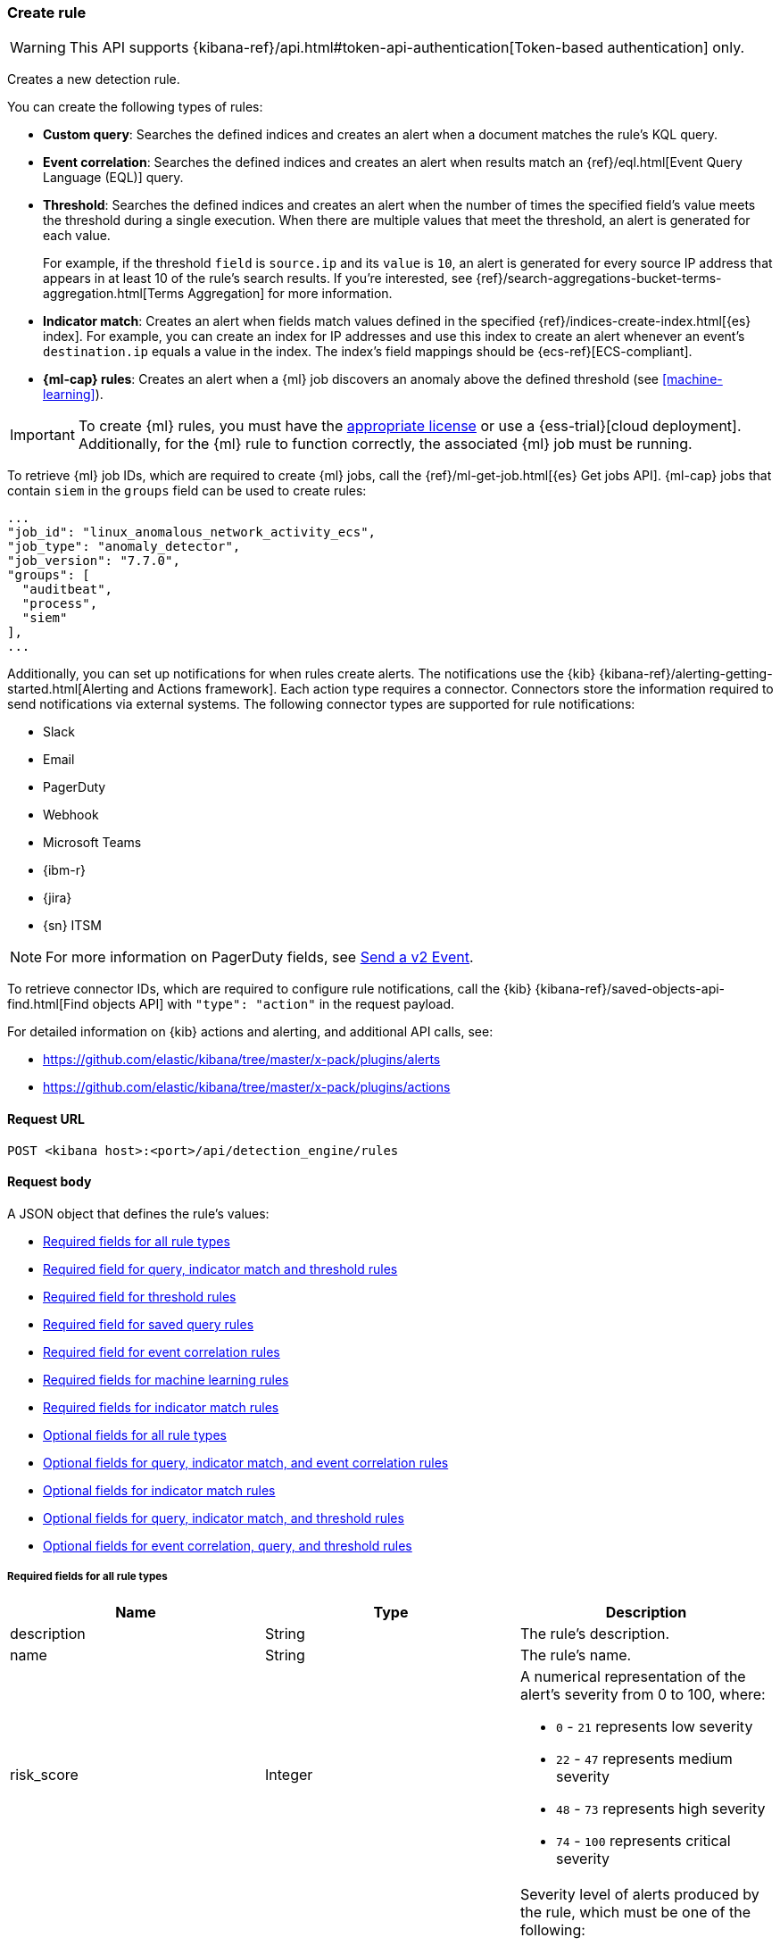 [[rules-api-create]]
=== Create rule

WARNING: This API supports {kibana-ref}/api.html#token-api-authentication[Token-based authentication] only.

Creates a new detection rule.

You can create the following types of rules:

* *Custom query*: Searches the defined indices and creates an alert when
a document matches the rule's KQL query.
* *Event correlation*: Searches the defined indices and creates an alert when results match an
{ref}/eql.html[Event Query Language (EQL)] query.
* *Threshold*: Searches the defined indices and creates an alert when the
number of times the specified field's value meets the threshold during a single
execution. When there are multiple values that meet the threshold, an alert is
generated for each value.
+
For example, if the threshold `field` is `source.ip` and its `value` is `10`, an
alert is generated for every source IP address that appears in at least 10 of
the rule's search results. If you're interested, see
{ref}/search-aggregations-bucket-terms-aggregation.html[Terms Aggregation] for
more information.
* *Indicator match*: Creates an alert when fields match values defined in the
specified {ref}/indices-create-index.html[{es} index]. For example, you can
create an index for IP addresses and use this index to create an alert whenever
an event's `destination.ip` equals a value in the index. The index's field
mappings should be {ecs-ref}[ECS-compliant].
* *{ml-cap} rules*: Creates an alert when a {ml} job discovers an anomaly above
the defined threshold (see <<machine-learning>>).

IMPORTANT: To create {ml} rules, you must have the
https://www.elastic.co/subscriptions[appropriate license] or use a
{ess-trial}[cloud deployment]. Additionally, for the {ml} rule to function
correctly, the associated {ml} job must be running.

To retrieve {ml} job IDs, which are required to create {ml} jobs, call the
{ref}/ml-get-job.html[{es} Get jobs API]. {ml-cap} jobs that contain `siem` in
the `groups` field can be used to create rules:

[source,json]
--------------------------------------------------
...
"job_id": "linux_anomalous_network_activity_ecs",
"job_type": "anomaly_detector",
"job_version": "7.7.0",
"groups": [
  "auditbeat",
  "process",
  "siem"
],
...
--------------------------------------------------

Additionally, you can set up notifications for when rules create alerts. The
notifications use the {kib} {kibana-ref}/alerting-getting-started.html[Alerting and Actions framework].
Each action type requires a connector. Connectors store the information
required to send notifications via external systems. The following connector types are
supported for rule notifications:

* Slack
* Email
* PagerDuty
* Webhook
* Microsoft Teams
* {ibm-r}
* {jira}
* {sn} ITSM

NOTE: For more information on PagerDuty fields, see
https://developer.pagerduty.com/docs/events-api-v2/trigger-events/[Send a v2 Event].

To retrieve connector IDs, which are required to configure rule notifications,
call the {kib} {kibana-ref}/saved-objects-api-find.html[Find objects API] with
`"type": "action"` in the request payload.

For detailed information on {kib} actions and alerting, and additional API
calls, see:

* https://github.com/elastic/kibana/tree/master/x-pack/plugins/alerts
* https://github.com/elastic/kibana/tree/master/x-pack/plugins/actions

==== Request URL

`POST <kibana host>:<port>/api/detection_engine/rules`

==== Request body

A JSON object that defines the rule's values:

* <<ref-fields-all>>
* <<req-fields-query-threshold>>
* <<req-fields-threshold>>
* <<req-fields-saved-query>>
* <<req-fields-eql>>
* <<req-fields-ml>>
* <<req-fields-threat-match>>
* <<opt-fields-all>>
* <<opt-fields-query-eql>>
* <<opt-fields-threat-match>>
* <<opt-fields-query-threshold>>
* <<opt-fields-eql-query-threshold>>

[[ref-fields-all]]
===== Required fields for all rule types

[width="100%",options="header"]
|==============================================
|Name |Type |Description

|description |String |The rule's description.

|name |String |The rule's name.

|risk_score |Integer a|A numerical representation of the alert's severity from
0 to 100, where:

* `0` - `21` represents low severity
* `22` - `47` represents medium severity
* `48` - `73` represents high severity
* `74` - `100` represents critical severity

|severity |String a|Severity level of alerts produced by the rule, which must
be one of the following:

* `low`: Alerts that are of interest but generally not considered to be
security incidents
* `medium`: Alerts that require investigation
* `high`: Alerts that require immediate investigation
* `critical`: Alerts that indicate it is highly likely a security incident has
occurred

|type |String a|Data type on which the rule is based:

* `eql`: EQL query (see {ref}/eql.html[Event Query Language]).
* `query`: query with or without additional filters.
* `saved_query`: saved search, identified in the `saved_id` field.
* `machine_learning`: rule based on a {ml} job's anomaly scores.
* `threat_match`: rule that matches event values with values in the specified
{es} index.
* `threshold`: rule based on the number of times a `query` matches the
specified field.

|==============================================

[[req-fields-query-threshold]]
===== Required field for query, indicator match and threshold rules

[width="100%",options="header"]
|==============================================
|Name |Type |Description

|query |String a|{kibana-ref}/search.html[Query] used by the rule to create
alerts. For indicator match rules, only the query's results are used to determine
whether an alert is generated.

|==============================================

[[req-fields-threshold]]
===== Required field for threshold rules

[width="100%",options="header"]
|==============================================
|Name |Type |Description

|threshold |Object a|Defines the field and threshold value for when alerts
are generated, where:

* `cardinality` (Array of length 1): The field on which the cardinality is applied.
* `cardinality.field` (string, required): The field on which to calculate and compare the
cardinality.
* `cardinality.value` (integer, required): The threshold value from which an alert is
generated based on unique number of values of `cardinality.field`.
* `field` (string or string[], required): The field on which the threshold is applied. If
you specify an empty array (`[]`), alerts are generated when the query returns
at least the number of results specified in the `value` field.
* `value` (integer, required): The threshold value from which an alert is
generated.

|==============================================

[[req-fields-saved-query]]
===== Required field for saved query rules

[width="100%",options="header"]
|==============================================
|Name |Type |Description

|saved_id |String |Kibana saved search used by the rule to create alerts.

|==============================================

[[req-fields-eql]]
===== Required field for event correlation rules

[width="100%",options="header"]
|==============================================
|Name |Type |Description

|language |String |Must be `eql`.

|==============================================

[[req-fields-ml]]
===== Required fields for machine learning rules

[width="100%",options="header"]
|==============================================
|Name |Type |Description

|anomaly_threshold |Integer |Anomaly score threshold above which the rule
creates an alert. Valid values are from `0` to `100`.

|machine_learning_job_id |String[] |{ml-cap} job ID(s) the rule monitors for
anomaly scores.

|==============================================

[[req-fields-threat-match]]
===== Required fields for indicator match rules

[width="100%",options="header"]
|==============================================
|Name |Type |Description

|threat_index |String[] |{es} indices used to check which field values generate
alerts.

|threat_query |String |Query used to determine which fields in the {es} index
are used for generating alerts.

|threat_mapping |Object[] a|Array of `entries` objects that define mappings
between the source event fields and the values in the {es} threat index. Each
`entries` object must contain these fields:

* `field`: field from the event indices on which the rule runs
* `type`: must be `mapping`
* `value`: field from the {es} threat index

You can use Boolean `and` and `or` logic to define the conditions for when
matching fields and values generate alerts. Sibling `entries` objects
are evaluated using `or` logic, whereas multiple entries in a single `entries`
object use `and` logic. See <<threat-match-example, below>> for an example that
uses both `and` and `or` logic.

|==============================================

[[opt-fields-all]]
===== Optional fields for all rule types

[width="100%",options="header"]
|==============================================
|Name |Type |Description

|actions |<<actions-object-schema, actions[]>> |Array defining the automated
actions (notifications) taken when alerts are generated.

|author |String[] |The rule's author.

|building_block_type |String |Determines if the rule acts as a building block.
By default, building-block alerts are not displayed in the UI. These rules are
used as a foundation for other rules that do generate alerts. Its value must be
`default`. For more information, refer to <<building-block-rule>>.

|enabled |Boolean |Determines whether the rule is enabled. Defaults to `true`.

|false_positives |String[] |String array used to describe common reasons why
the rule may issue false-positive alerts. Defaults to an empty array.

[[detection-rules-from]]
|from |String |Time from which data is analyzed each time the rule executes,
using a {ref}/common-options.html#date-math[date math range]. For example,
`now-4200s` means the rule analyzes data from 70 minutes before its start
time. Defaults to `now-6m` (analyzes data from 6 minutes before the start
time).

|interval |String |Frequency of rule execution, using a
{ref}/common-options.html#date-math[date math range]. For example, `"1h"`
means the rule runs every hour. Defaults to `5m` (5 minutes).

|license |String |The rule's license.

|max_signals |Integer a|Maximum number of alerts the rule can create during a
single execution. Defaults to `100`.

*NOTE*: To avoid rule failures, do not set the `max_signals` value higher than the value of {kibana-ref}/alert-action-settings-kb.html#alert-settings[`xpack.alerting.rules.run.alerts.max`]. 

|meta |Object a|Placeholder for metadata about the rule.

*NOTE*: This field is overwritten when you save changes to the rule's settings.

|note |String |Notes to help investigate alerts produced by the rule.

|references |String[] |Array containing notes about or references to
relevant information about the rule. Defaults to an empty array.

|rule_id |String |Unique ID used to identify rules. For example, when a rule
is converted from a third-party security solution. Automatically created when
it is not provided.

|tags |String[] |String array containing words and phrases to help categorize,
filter, and search rules. Defaults to an empty array.

|threat |<<threats-object-create, threat[]>> |Object containing attack
information about the type of threat the rule monitors, see
{ecs-ref}/ecs-threat.html[ECS threat fields]. Defaults to an empty array.

|throttle |String a|Determines how often actions are taken:

[NOTE] 
=====
The rule level `throttle` field is deprecated in {elastic-sec} 8.8 and will remain active for at least the next 12 months.

In {elastic-sec} 8.8 and later, you can use the (<<optional-actions-fields-bulk-update,`frequency`>>) field to define frequencies for individual actions. Actions without frequencies will acquire a converted version of the rule's `throttle` field. In the response, the converted `throttle` setting appears in the individual actions' `frequency` field.
=====

* `no_actions`: Never
* `rule`: Every time new alerts are detected
* `1h`: Every hour
* `1d`: Every day
* `7d`: Every week

Required when `actions` are used to send notifications.

|version |Integer |The rule's version number. Defaults to `1`.

|==============================================

[[opt-fields-query-eql]]
===== Optional fields for query, indicator match, and event correlation rules

[width="100%",options="header"]
|==============================================
|Name |Type |Description

|exceptions_list |Object[] a|Array of
<<exceptions-api-overview, exception containers>>, which define
exceptions that prevent the rule from generating alerts even when its other
criteria are met. The object has these fields:

* `id` (string, required): ID of the exception container.
* `list_id` (string, required): List ID of the exception container.
* `namespace_type` (string required): Determines whether the exceptions are
valid in only the rule's {kib} space (`single`) or in all {kib} spaces
(`agnostic`).
* `type` (string, required): The exception type, which must be either
a detection rule exception (`detection`) or an endpoint exception (`endpoint`).
|==============================================

[[opt-fields-threat-match]]
===== Optional fields for indicator match rules

[width="100%",options="header"]
|==============================================
|Name |Type |Description

|threat_filters |Object[]
|{ref}/query-filter-context.html[Query and filter context] array used to filter
documents from the {es} index containing the threat values.

|threat_indicator_path |String
|Much like an ingest processor, users can use this field to define where their threat indicator can be found on their indicator documents. Defaults to `threatintel.indicator`.
|==============================================

[[opt-fields-query-threshold]]
===== Optional fields for query, indicator match, and threshold rules

[width="100%",options="header"]
|==============================================
|Name |Type |Description

|language |String |Determines the query language, which must be
`kuery` or `lucene`. Defaults to `kuery`.
|==============================================

[[opt-fields-eql-query-threshold]]
===== Optional fields for event correlation, query, and threshold rules

[width="100%",options="header"]
|==============================================
|Name |Type |Description

|filters |Object[] |The {ref}/query-filter-context.html[query and filter
context] array used to define the conditions for when alerts are created from
events. Defaults to an empty array.

|index |String[] |Indices on which the rule functions. Defaults to the
Security Solution indices defined on the {kib} Advanced Settings page
(*Kibana* → *Stack Management* → *Advanced Settings* →
`securitySolution:defaultIndex`).

|risk_score_mapping |Object[] a|Overrides generated alerts' `risk_score` with
a value from the source event:

* `field` (string, required): Source event field used to override the default
`risk_score`. This field must be an integer.
* `operator` (string, required): Must be `equals`.
* `value`(string, required): Must be an empty string (`""`).

|rule_name_override |String |Sets which field in the source event is used to
populate the alert's `signal.rule.name` value (in the UI, this value is
displayed on the *Rules* page in the *Rule* column). When unspecified, the
rule's `name` value is used. The source field must be a string data type.

|severity_mapping |Object[] a|Overrides generated alerts' `severity` with
values from the source event:

* `field` (string, required): Source event field used to override the default
`severity`.
* `operator` (string, required): Must be `equals`.
* `severity` (string, required): Mapped severity value, must be `low`,
`medium`, `high`, or `critical`.
* `value`(string, required): Field value used to determine the `severity`.

|timestamp_override |String |Sets the time field used to query indices.
When unspecified, rules query the `@timestamp` field. The source field
must be an {es} date data type.

|==============================================

[[opt-fields-eql-create]]
===== Optional fields for event correlation rules

[width="100%",options="header"]
|==============================================
|Name |Type |Description

|event_category_field |String
|Contains the event classification, such as `process`, `file`, or `network`. This field is typically mapped as a field type in the {ref}/keyword.html[keyword family]. Defaults to the `event.category` ECS field.

|tiebreaker_field |String
|Sets a secondary field for sorting events (in ascending, lexicographic order) if they have the same timestamp.

|timestamp_field |String
|Contains the event timestamp used for sorting a sequence of events. This is different from `timestamp_override`, which is used for querying events within a range. Defaults to the `@timestamp` ECS field.

|==============================================

[[actions-object-schema]]
===== `actions` schema

All fields are required:

[width="100%",options="header"]
|==============================================
|Name |Type |Description

|action_type_id |String a|The connector type used for sending notifications, can
be:

* `.slack`
* `.email`
* `.pagerduty`
* `.webhook`

|group |String |Optionally groups actions by use cases. Use `default` for alert
notifications.

|id |String |The connector ID.

|params |Object a|Object containing the allowed connector fields, which varies according to the connector type:

* For Slack:
** `message` (string, required): The notification message.
* For email:
** `to`, `cc`, `bcc` (string): Email addresses to which the notifications are
sent. At least one field must have a value.
** `subject` (string, optional): Email subject line.
** `message` (string, required): Email body text.
* For Webhook:
** `body` (string, required): JSON payload.
* For PagerDuty:
** `severity` (string, required): Severity of on the alert notification, can
be: `Critical`, `Error`, `Warning` or `Info`.
** `eventAction` (string, required):  Event https://v2.developer.pagerduty.com/docs/events-api-v2#event-action[action type], which can be `trigger`,
`resolve`, or `acknowledge`.
** `dedupKey` (string, optional): Groups alert notifications with the same
PagerDuty alert.
** `timestamp` (DateTime, optional): https://v2.developer.pagerduty.com/v2/docs/types#datetime[ISO-8601 format timestamp].
** `component` (string, optional): Source machine component responsible for the
event, for example `security-solution`.
** `group` (string, optional): Enables logical grouping of service components.
** `source` (string, optional): The affected system. Defaults to the {kib}
saved object ID of the action.
** `summary` (string, options): Summary of the event. Defaults to
`No summary provided`. Maximum length is 1024 characters.
** `class` (string, optional): Value indicating the class/type of the event.

|==============================================

[discrete]
[[optional-actions-fields-rule-create]]
===== Optional `action` fields

[width="100%",options="header"]
|==============================================
|Name |Type |Description

|frequency |String a|Object containing an action’s frequency:

* `summary` (Boolean, required): Defines whether to send notifications as a summary of alerts or for each generated alert.

* `notifyWhen` (String, required`): Defines how often alerts generate actions. Valid values are:

** `onActiveAlert`: Actions run when the alert is generated.
** `onThrottleInterval`: Actions run on the specified throttle interval and summarize new alerts generated during that interval.

* `throttle` (String, optional): Defines how often an alert generates repeated actions. This custom action interval must be specified in seconds, minutes, hours, or days. For example, `10m` or `1h`. This property is used only if `notifyWhen` is `onThrottleInterval`.

|alerts_filter |Object a|Object containing an action’s conditional filters:

* `timeframe` (Object, optional): Object containing the time frame for when this action can be run.

** `days` (Array of integers, required): List of days of the week on which this action can be run. Days of the week are expressed as numbers between `1-7`, where `1` is Monday and `7` is Sunday. To select all days of the week, enter an empty array.
** `hours` (Object, required): The hours of the day during which this action can run. Hours of the day are expressed as two strings in the format `hh:mm` in `24` hour time. A start of `00:00` and an end of `24:00` means the action can run all day.
*** `start` (String, required)
*** `end` (String, required)

** `timezone` (String, required): An ISO timezone name, such as `Europe/Madrid` or `America/New_York`. Specific offsets such as UTC or UTC+1 will also work, but lack built-in DST.

* `query` (Object, optional): Object containing a query filter which gets applied to an action and determines whether the action should run. 
** `kql` (String, required): A KQL string.
** `filters` (Array of objects, required): A filter object, as defined in the `kbn-es-query` package.

|==============================================

[discrete]
[[action-variables-rule-create]]
===== Alert notification placeholders  

You can use http://mustache.github.io/[mustache syntax] to add variables to notification messages. The action frequency you choose determines the variables you can select from.   

The following variables can be passed for all rules: 

NOTE: Refer to {kibana-ref}/rule-action-variables.html#alert-summary-action-variables[Action frequency: Summary of alerts] to learn about additional variables that can be passed if the rule's action frequency is **Summary of alerts**. 

* `{{context.alerts}}`: Array of detected alerts
* `{{{context.results_link}}}`: URL to the alerts in {kib}
* `{{context.rule.anomaly_threshold}}`: Anomaly threshold score above which
alerts are generated ({ml} rules only)
* `{{context.rule.description}}`: Rule description
* `{{context.rule.false_positives}}`: Rule false positives
* `{{context.rule.filters}}`: Rule filters (query rules only)
* `{{context.rule.id}}`: Unique rule ID returned after creating the rule
* `{{context.rule.index}}`: Indices rule runs on (query rules only)
* `{{context.rule.language}}`: Rule query language (query rules only)
* `{{context.rule.machine_learning_job_id}}`: ID of associated {ml} job ({ml}
rules only)
* `{{context.rule.max_signals}}`: Maximum allowed number of alerts per rule
execution
* `{{context.rule.name}}`: Rule name
* `{{context.rule.query}}`: Rule query (query rules only)
* `{{context.rule.references}}`: Rule references
* `{{context.rule.risk_score}}`: Default rule risk score
+
NOTE: This placeholder contains the rule's default values even when the *Risk score override* option is used.
* `{{context.rule.rule_id}}`: Generated or user-defined rule ID that can be
used as an identifier across systems
* `{{context.rule.saved_id}}`: Saved search ID
* `{{context.rule.severity}}`: Default rule severity
+
NOTE: This placeholder contains the rule's default values even when the *Severity override* option is used.
* `{{context.rule.threat}}`: Rule threat framework
* `{{context.rule.threshold}}`: Rule threshold values (threshold rules only)
* `{{context.rule.timeline_id}}`: Associated Timeline ID
* `{{context.rule.timeline_title}}`: Associated Timeline name
* `{{context.rule.type}}`: Rule type
* `{{context.rule.version}}`: Rule version
* `{{date}}``: Date the rule scheduled the action
* `{{kibanaBaseUrl}}`: Configured `server.publicBaseUrl` value, or empty string if not configured
* `{{rule.id}}`: ID of the rule
* `{{rule.name}}`: Name of the rule
* `{{rule.spaceId}}`: Space ID of the rule
* `{{rule.tags}}`: Tags of the rule
* `{{rule.type}}`: Type of rule
* `{{state.signals_count}}`: Number of alerts detected

The following variables can only be passed if the rule’s action frequency is for each alert: 

* `{{alert.actionGroup}}`: Action group of the alert that scheduled actions for the rule
* `{{alert.actionGroupName}}`: Human-readable name of the action group of the alert that scheduled actions for the rule
* `{{alert.actionSubgroup}}`: Action subgroup of the alert that scheduled actions for the rule
* `{{alert.id}}`: ID of the alert that scheduled actions for the rule
* `{{alert.flapping}}`: A flag on the alert that indicates whether the alert status is changing repeatedly

[[threats-object-create]]
===== `threat` schema

All fields are required:

[width="100%",options="header"]
|==============================================
|Name |Type |Description

|framework |String |Relevant attack framework.

|tactic |Object a|Object containing information on the attack type:

* `id` - string, required
* `name` - string, required
* `reference` - string, required

|technique |Array a|Array containing information on the attack techniques (optional):

* `id` - string, required
* `name` - string, required
* `reference` - string, required
* `subtechnique` - Array, optional

|subtechnique |Array a|Array containing more specific information on the attack technique:

* `id` - string, required
* `name` - string, required
* `reference` - string, required

|==============================================

NOTE: Only threats described using the MITRE ATT&CK^TM^ framework are displayed
in the UI (*Manage* -> *Rules* -> *_Rule name_*).

===== Example requests

*Example 1*

Query rule that searches for processes started by MS Office:

[source,console]
--------------------------------------------------
POST api/detection_engine/rules
{
  "rule_id": "process_started_by_ms_office_program",
  "risk_score": 50,
  "description": "Process started by MS Office program - possible payload",
  "interval": "1h", <1>
  "name": "MS Office child process",
  "severity": "low",
  "tags": [
   "child process",
   "ms office"
   ],
  "type": "query",
  "from": "now-70m", <2>
  "query": "process.parent.name:EXCEL.EXE or process.parent.name:MSPUB.EXE or process.parent.name:OUTLOOK.EXE or process.parent.name:POWERPNT.EXE or process.parent.name:VISIO.EXE or process.parent.name:WINWORD.EXE",
  "language": "kuery",
  "filters": [
     {
      "query": {
         "match": {
            "event.action": {
               "query": "Process Create (rule: ProcessCreate)",
               "type": "phrase"
            }
         }
      }
     }
  ],
  "enabled": false
}
--------------------------------------------------
// KIBANA

<1> The rule runs every hour.
<2> When the rule runs it analyzes data from 70 minutes before its start time.

If the rule starts to run at 15:00, it analyzes data from 13:50 until 15:00.
When it runs next, at 16:00, it will analyze data from 14:50 until 16:00.

*Example 2*

Threshold rule that detects multiple failed login attempts to a Windows host
from the same external source IP address, and maps the `severity` value to
custom source event fields:

[source,console]
--------------------------------------------------
POST api/detection_engine/rules
{
  "description": "Detects when there are 20 or more failed login attempts from the same IP address with a 2 minute time frame.",
  "enabled": true,
  "exceptions_list": [ <1>
    {
      "id": "int-ips",
      "namespace_type": "single",
      "type": "detection"
    }
  ],
  "from": "now-180s",
  "index": [
    "winlogbeat-*"
  ],
  "interval": "2m",
  "name": "Windows server prml-19",
  "query": "host.name:prml-19 and event.category:authentication and event.outcome:failure",
  "risk_score": 30,
  "rule_id": "liv-win-ser-logins",
  "severity": "low",
  "severity_mapping": [ <2>
    {
      "field": "source.geo.city_name",
      "operator": "equals",
      "severity": "low",
      "value": "Manchester"
    },
    {
      "field": "source.geo.city_name",
      "operator": "equals",
      "severity": "medium",
      "value": "London"
    },
    {
      "field": "source.geo.city_name",
      "operator": "equals",
      "severity": "high",
      "value": "Birmingham"
    },
    {
      "field": "source.geo.city_name",
      "operator": "equals",
      "severity": "critical",
      "value": "Wallingford"
    }
  ],
  "tags": [
    "Brute force"
  ],
  "threshold": { <3>
    "field": "source.ip",
    "value": 20
  },
  "type": "threshold"
}
--------------------------------------------------
// KIBANA

<1> Exception list container used to exclude internal IP addresses.
<2> Alert severity levels are mapped according to the defined field values.
<3> Alerts are generated when the same source IP address is discovered in at
least 20 results.

*Example 3*

{ml-cap} rule that creates alerts, and sends Slack notifications, when the
`linux_anomalous_network_activity_ecs` {ml} job discovers anomalies with a
threshold of 70 or above:

[source,console]
--------------------------------------------------
POST api/detection_engine/rules
{
  "anomaly_threshold": 70,
  "rule_id": "ml_linux_network_high_threshold",
  "risk_score": 70,
  "machine_learning_job_id": "linux_anomalous_network_activity_ecs",
  "description": "Generates alerts when the job discovers anomalies over 70",
  "interval": "5m",
  "name": "Anomalous Linux network activity",
  "note": "Shut down the internet.",
  "severity": "high",
  "tags": [
   "machine learning",
   "Linux"
   ],
  "type": "machine_learning",
  "from": "now-6m",
  "enabled": true,
  "actions": [
    {
      "action_type_id": ".slack",
      "group": "default",
      "id": "5ad22cd5-5e6e-4c6c-a81a-54b626a4cec5",
      "params": {
        "message": "Urgent: {{context.rule.description}}"
      }
    }
  ]
}
--------------------------------------------------
// KIBANA

*Example 4*

Event correlation rule that creates alerts when the Windows `rundll32.exe` process makes
unusual network connections:

[source,console]
--------------------------------------------------
POST api/detection_engine/rules
{
  "rule_id": "eql-outbound-rundll32-connections",
  "risk_score": 21,
  "description": "Unusual rundll32.exe network connection",
  "name": "rundll32.exe network connection",
  "severity": "low",
  "tags": [
   "EQL",
   "Windows",
   "rundll32.exe"
   ],
  "type": "eql",
  "language": "eql",
  "query": "sequence by process.entity_id with maxspan=2h [process where event.type in (\"start\", \"process_started\") and (process.name == \"rundll32.exe\" or process.pe.original_file_name == \"rundll32.exe\") and ((process.args == \"rundll32.exe\" and process.args_count == 1) or (process.args != \"rundll32.exe\" and process.args_count == 0))] [network where event.type == \"connection\" and (process.name == \"rundll32.exe\" or process.pe.original_file_name == \"rundll32.exe\")]"
}
--------------------------------------------------
// KIBANA

[[threat-match-example]]
*Example 5*

Indicator match rule that creates an alert when one of the following is true:

* The event's destination IP address *and* port number matches destination IP
*and* port values in the `threat_index` index.
* The event's source IP address matches a host IP address value in the
`threat_index` index.

[source,console]
--------------------------------------------------
POST api/detection_engine/rules
{
    "type": "threat_match",
    "actions": [],
    "index": [
        "packetbeat-*"
    ],
    "query": "destination.ip:* or host.ip:*",
    "threat_index": [
        "ip-threat-list" <1>
    ],
    "threat_query": "*:*", <2>
    "threat_mapping": [
        {
            "entries": [ <3>
                {
                    "field": "destination.ip",
                    "type": "mapping",
                    "value": "destination.ip"
                },
                {
                    "field": "destination.port",
                    "type": "mapping",
                    "value": "destination.port"
                }
            ]
        },
        {
            "entries": [ <4>
                {
                    "field": "source.ip",
                    "type": "mapping",
                    "value": "host.ip"
                }
            ]
        }
    ],
    "risk_score": 50,
    "severity": "medium",
    "name": "Bad IP threat match",
    "description": "Checks for bad IP addresses listed in the ip-threat-list index"
}
--------------------------------------------------
// KIBANA

<1> The {es} index used for matching threat values.
<2> Query defining which threat index fields are used for matching values. In
this example, all values from the `ip-threat-list` index are used.
<3> Multiple objects in a single `entries` element are evaluated using `and`
logic. In this example, both the event's `destination.ip` and
`destination.port` values must match the corresponding field values in the
`ip-threat-list`.
<4> Sibling `entries` are evaluated using `or` logic. An alert is generated when
at least one `entries` object evaluates to `true`.

==== Response code

`200`::
    Indicates a successful call.

==== Response payload

A JSON object that includes a unique ID, the time the rule was created, and its
version number. If the request payload did not include a `rule_id` field, a
unique rule ID is also generated.

Example response for a query rule:

[source,json]
--------------------------------------------------
{
  "created_at": "2020-04-07T14:51:09.755Z",
  "updated_at": "2020-04-07T14:51:09.970Z",
  "created_by": "elastic",
  "description": "Process started by MS Office program - possible payload",
  "enabled": false,
  "false_positives": [],
  "from": "now-70m",
  "id": "6541b99a-dee9-4f6d-a86d-dbd1869d73b1",
  "immutable": false,
  "interval": "1h",
  "rule_id": "process_started_by_ms_office_program",
  "max_signals": 100,
  "risk_score": 50,
  "name": "MS Office child process",
  "references": [],
  "severity": "low",
  "updated_by": "elastic",
  "tags": [
    "child process",
    "ms office"
  ],
  "to": "now",
  "type": "query",
  "threat": [],
  "version": 1,
  "actions": [],
  "filters": [
    {
      "query": {
        "match": {
          "event.action": {
            "query": "Process Create (rule: ProcessCreate)",
            "type": "phrase"
          }
        }
      }
    }
  ],
  "query": "process.parent.name:EXCEL.EXE or process.parent.name:MSPUB.EXE or process.parent.name:OUTLOOK.EXE or process.parent.name:POWERPNT.EXE or process.parent.name:VISIO.EXE or process.parent.name:WINWORD.EXE",
  "language": "kuery",
  "related_integrations": [],       <1>
  "required_fields": [],            <1>
  "setup": ""                       <1>
}
--------------------------------------------------
<1> dev:[] These fields are under development and their usage may change: `related_integrations`, `required_fields`, and `setup`.


Example response for a {ml} job rule:

[source,json]
--------------------------------------------------
{
  "created_at": "2020-04-07T14:45:15.679Z",
  "updated_at": "2020-04-07T14:45:15.892Z",
  "created_by": "elastic",
  "description": "Generates alerts when the job discovers anomalies over 70",
  "enabled": true,
  "false_positives": [],
  "from": "now-6m",
  "id": "83876f66-3a57-4a99-bf37-416494c80f3b",
  "immutable": false,
  "interval": "5m",
  "rule_id": "ml_linux_network_high_threshold",
  "max_signals": 100,
  "risk_score": 70,
  "name": "Anomalous Linux network activity",
  "references": [],
  "severity": "high",
  "updated_by": "elastic",
  "tags": [
    "machine learning",
    "Linux"
  ],
  "to": "now",
  "type": "machine_learning",
  "threat": [],
  "version": 1,
  "actions": [
    {
      "action_type_id": ".slack",
      "group": "default",
      "id": "5ad22cd5-5e6e-4c6c-a81a-54b626a4cec5",
      "params": {
        "message": "Urgent: {{context.rule.description}}"
      },
      "frequency": {
        "summary": true,
        "notifyWhen": "onActiveAlert",
        "throttle": null
      }
    }
  ],
  "note": "Shut down the internet.",
  "status": "going to run",
  "status_date": "2020-04-07T14:45:21.685Z",
  "anomaly_threshold": 70,
  "machine_learning_job_id": "linux_anomalous_network_activity_ecs",
  "related_integrations": [],       <1>
  "required_fields": [],            <1>
  "setup": ""                       <1>
}
--------------------------------------------------
<1> dev:[] These fields are under development and their usage may change: `related_integrations`, `required_fields`, and `setup`.

Example response for a threshold rule:

[source,json]
--------------------------------------------------
{
  "author": [],
  "created_at": "2020-07-22T10:27:23.486Z",
  "updated_at": "2020-07-22T10:27:23.673Z",
  "created_by": "elastic",
  "description": "Detects when there are 20 or more failed login attempts from the same IP address with a 2 minute time frame.",
  "enabled": true,
  "false_positives": [],
  "from": "now-180s",
  "id": "15dbde26-b627-4d74-bb1f-a5e0ed9e4993",
  "immutable": false,
  "interval": "2m",
  "rule_id": "liv-win-ser-logins",
  "max_signals": 100,
  "risk_score": 30,
  "risk_score_mapping": [],
  "name": "Windows server prml-19",
  "references": [],
  "severity": "low",
  "severity_mapping": [
    {
      "field": "source.geo.city_name",
      "operator": "equals",
      "severity": "low",
      "value": "Manchester"
    },
    {
      "field": "source.geo.city_name",
      "operator": "equals",
      "severity": "medium",
      "value": "London"
    },
    {
      "field": "source.geo.city_name",
      "operator": "equals",
      "severity": "high",
      "value": "Birmingham"
    },
    {
      "field": "source.geo.city_name",
      "operator": "equals",
      "severity": "critical",
      "value": "Wallingford"
    }
  ],
  "updated_by": "elastic",
  "tags": [
    "Brute force"
  ],
  "to": "now",
  "type": "threshold",
  "threat": [],
  "version": 1,
  "exceptions_list": [
    {
      "id": "int-ips",
      "namespace_type": "single",
      "type": "detection"
    }
  ],
  "actions": [], 
  "index": [
    "winlogbeat-*"
  ],
  "query": "host.name:prml-19 and event.category:authentication and event.outcome:failure",
  "language": "kuery",
  "threshold": {
    "field": "source.ip",
    "value": 20
  },
  "related_integrations": [],       <1>
  "required_fields": [],            <1>
  "setup": ""                       <1>
}
--------------------------------------------------
<1> dev:[] These fields are under development and their usage may change: `related_integrations`, `required_fields`, and `setup`.

Example response for an EQL rule:

[source,json]
--------------------------------------------------
{
  "author": [],
  "created_at": "2020-10-05T09:06:16.392Z",
  "updated_at": "2020-10-05T09:06:16.403Z",
  "created_by": "elastic",
  "description": "Unusual rundll32.exe network connection",
  "enabled": true,
  "false_positives": [],
  "from": "now-6m",
  "id": "93808cae-b05b-4dc9-8479-73574b50f8b1",
  "immutable": false,
  "interval": "5m",
  "rule_id": "eql-outbound-rundll32-connections",
  "max_signals": 100,
  "risk_score": 21,
  "risk_score_mapping": [],
  "name": "rundll32.exe network connection",
  "references": [],
  "severity": "low",
  "severity_mapping": [],
  "updated_by": "elastic",
  "tags": [
    "EQL",
    "Windows",
    "rundll32.exe"
  ],
  "to": "now",
  "type": "eql",
  "threat": [],
  "version": 1,
  "exceptions_list": [],
  "throttle": "no_actions",
  "query": "sequence by process.entity_id with maxspan=2h [process where event.type in (\"start\", \"process_started\") and (process.name == \"rundll32.exe\" or process.pe.original_file_name == \"rundll32.exe\") and ((process.args == \"rundll32.exe\" and process.args_count == 1) or (process.args != \"rundll32.exe\" and process.args_count == 0))] [network where event.type == \"connection\" and (process.name == \"rundll32.exe\" or process.pe.original_file_name == \"rundll32.exe\")]",
  "language": "eql",
  "related_integrations": [],       <1>
  "required_fields": [],            <1>
  "setup": ""                       <1>
}
--------------------------------------------------
<1> dev:[] These fields are under development and their usage may change: `related_integrations`, `required_fields`, and `setup`.

Example response for an indicator match rule:

[source,json]
--------------------------------------------------
{
  "author": [],
  "created_at": "2020-10-06T07:07:58.227Z",
  "updated_at": "2020-10-06T07:07:58.237Z",
  "created_by": "elastic",
  "description": "Checks for bad IP addresses listed in the ip-threat-list index",
  "enabled": true,
  "false_positives": [],
  "from": "now-6m",
  "id": "d5daa13f-81fb-4b13-be2f-31011e1d9ae1",
  "immutable": false,
  "interval": "5m",
  "rule_id": "608501e4-c768-4f64-9326-cec55b5d439b",
  "max_signals": 100,
  "risk_score": 50,
  "risk_score_mapping": [],
  "name": "Bad IP threat match",
  "references": [],
  "severity": "medium",
  "severity_mapping": [],
  "updated_by": "elastic",
  "tags": [],
  "to": "now",
  "type": "threat_match",
  "threat": [],
  "version": 1,
  "exceptions_list": [],
  "index": [
    "packetbeat-*"
  ],
  "query": "destination.ip:* or host.ip:*",
  "language": "kuery",
  "threat_query": "*:*",
  "threat_index": [
    "ip-threat-list"
  ],
  "threat_mapping": [
    {
      "entries": [
        {
          "field": "destination.ip",
          "type": "mapping",
          "value": "destination.ip"
        },
        {
          "field": "destination.port",
          "type": "mapping",
          "value": "destination.port"
        }
      ]
    },
    {
      "entries": [
        {
          "field": "source.ip",
          "type": "mapping",
          "value": "host.ip"
        }
      ]
    }
  ],
  "related_integrations": [],       <1>
  "required_fields": [],            <1>
  "setup": ""                       <1>
}
--------------------------------------------------
<1> dev:[] These fields are under development and their usage may change: `related_integrations`, `required_fields`, and `setup`.
